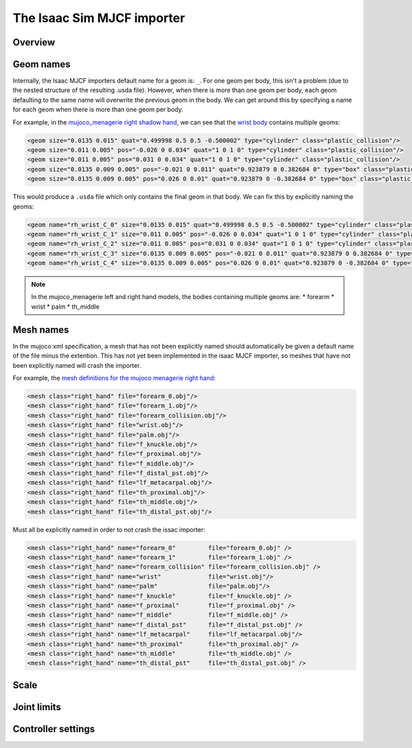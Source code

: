 The Isaac Sim MJCF importer
===========================


Overview
--------


Geom names
----------

Internally, the Isaac MJCF importers default name for a geom is: ``_``\ . For one geom per body, this isn't a problem (due to the nested structure of the resulting .usda file). However, when there is more than one geom per body, each geom defaulting to the same name will overwrite the previous geom in the body. We can get around this by specifying a name for each geom when there is more than one geom per body.

For example, in the `mujoco_menagerie <https://github.com/google-deepmind/mujoco_menagerie>`_ `right shadow hand <https://github.com/google-deepmind/mujoco_menagerie/blob/main/shadow_hand/right_hand.xml>`_, we can see that the `wrist body <https://github.com/google-deepmind/mujoco_menagerie/blob/1afc8be64233dcfe943b2fe0c505ec1e87a0a13e/shadow_hand/right_hand.xml#L104-L118>`_ contains multiple geoms:

.. code-block:: xml

  <geom size="0.0135 0.015" quat="0.499998 0.5 0.5 -0.500002" type="cylinder" class="plastic_collision"/>
  <geom size="0.011 0.005" pos="-0.026 0 0.034" quat="1 0 1 0" type="cylinder" class="plastic_collision"/>
  <geom size="0.011 0.005" pos="0.031 0 0.034" quat="1 0 1 0" type="cylinder" class="plastic_collision"/>
  <geom size="0.0135 0.009 0.005" pos="-0.021 0 0.011" quat="0.923879 0 0.382684 0" type="box" class="plastic_collision"/>
  <geom size="0.0135 0.009 0.005" pos="0.026 0 0.01" quat="0.923879 0 -0.382684 0" type="box" class="plastic_collision"/>

This would produce a ``.usda`` file which only contains the final geom in that body. We can fix this by explicitly naming the geoms:

.. code-block:: xml

  <geom name="rh_wrist_C_0" size="0.0135 0.015" quat="0.499998 0.5 0.5 -0.500002" type="cylinder" class="plastic_collision"/>
  <geom name="rh_wrist_C_1" size="0.011 0.005" pos="-0.026 0 0.034" quat="1 0 1 0" type="cylinder" class="plastic_collision"/>
  <geom name="rh_wrist_C_2" size="0.011 0.005" pos="0.031 0 0.034" quat="1 0 1 0" type="cylinder" class="plastic_collision"/>
  <geom name="rh_wrist_C_3" size="0.0135 0.009 0.005" pos="-0.021 0 0.011" quat="0.923879 0 0.382684 0" type="box" class="plastic_collision"/>
  <geom name="rh_wrist_C_4" size="0.0135 0.009 0.005" pos="0.026 0 0.01" quat="0.923879 0 -0.382684 0" type="box" class="plastic_collision"/>

.. note::
  In the mujoco_menagerie left and right hand models, the bodies containing multiple geoms are:
  * forearm
  * wrist
  * palm
  * th_middle

Mesh names
----------

In the mujoco xml specification, a mesh that has not been explicitly named should automatically be given a default name of the file minus the extention. This has not yet been implemented in the isaac MJCF importer, so meshes that have not been explicitly named will crash the importer.

For example, the `mesh definitions for the mujoco menagerie right hand <https://github.com/shadow-robot/mujoco_menagerie/blob/1afc8be64233dcfe943b2fe0c505ec1e87a0a13e/shadow_hand/right_hand.xml#L81-L93>`_:

.. code-block:: xml

  <mesh class="right_hand" file="forearm_0.obj"/>
  <mesh class="right_hand" file="forearm_1.obj"/>
  <mesh class="right_hand" file="forearm_collision.obj"/>
  <mesh class="right_hand" file="wrist.obj"/>
  <mesh class="right_hand" file="palm.obj"/>
  <mesh class="right_hand" file="f_knuckle.obj"/>
  <mesh class="right_hand" file="f_proximal.obj"/>
  <mesh class="right_hand" file="f_middle.obj"/>
  <mesh class="right_hand" file="f_distal_pst.obj"/>
  <mesh class="right_hand" file="lf_metacarpal.obj"/>
  <mesh class="right_hand" file="th_proximal.obj"/>
  <mesh class="right_hand" file="th_middle.obj"/>
  <mesh class="right_hand" file="th_distal_pst.obj"/>

Must all be explicitly named in order to not crash the issac importer:

.. code-block:: xml

  <mesh class="right_hand" name="forearm_0"         file="forearm_0.obj" />
  <mesh class="right_hand" name="forearm_1"         file="forearm_1.obj" />
  <mesh class="right_hand" name="forearm_collision" file="forearm_collision.obj" />
  <mesh class="right_hand" name="wrist"             file="wrist.obj"/>
  <mesh class="right_hand" name="palm"              file="palm.obj"/>
  <mesh class="right_hand" name="f_knuckle"         file="f_knuckle.obj" />
  <mesh class="right_hand" name="f_proximal"        file="f_proximal.obj" />
  <mesh class="right_hand" name="f_middle"          file="f_middle.obj" />
  <mesh class="right_hand" name="f_distal_pst"      file="f_distal_pst.obj" />
  <mesh class="right_hand" name="lf_metacarpal"     file="lf_metacarpal.obj"/>
  <mesh class="right_hand" name="th_proximal"       file="th_proximal.obj" />
  <mesh class="right_hand" name="th_middle"         file="th_middle.obj" />
  <mesh class="right_hand" name="th_distal_pst"     file="th_distal_pst.obj" />


Scale
-----

Joint limits
------------

Controller settings
-------------------

